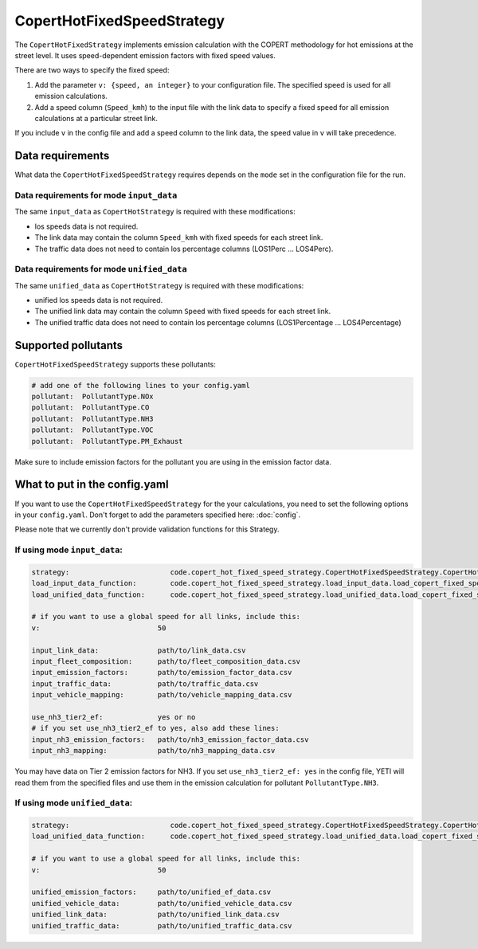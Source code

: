 CopertHotFixedSpeedStrategy
===========================

The ``CopertHotFixedStrategy`` implements emission calculation with the COPERT methodology
for hot emissions at the street level. It uses speed-dependent emission factors with fixed
speed values.

There are two ways to specify the fixed speed:

1. Add the parameter ``v: {speed, an integer}`` to your configuration file. The specified speed
   is used for all emission calculations.
2. Add a speed column (``Speed_kmh``) to the input file with the link data to specify a fixed
   speed for all emission calculations at a particular street link.

If you include ``v`` in the config file and add a speed column to the link data, the speed value in
``v`` will take precedence.

Data requirements
-----------------
What data the ``CopertHotFixedSpeedStrategy`` requires depends on the ``mode`` set in the configuration file for the run.

Data requirements for mode ``input_data``
'''''''''''''''''''''''''''''''''''''''''

The same ``input_data`` as ``CopertHotStrategy`` is required with these modifications:

- los speeds data is not required.
- The link data may contain the column ``Speed_kmh`` with fixed speeds for each street link.
- The traffic data does not need to contain los percentage columns (LOS1Perc ... LOS4Perc).

Data requirements for mode ``unified_data``
'''''''''''''''''''''''''''''''''''''''''''

The same ``unified_data`` as ``CopertHotStrategy`` is required with these modifications:

- unified los speeds data is not required.
- The unified link data may contain the column ``Speed`` with fixed speeds for each street link.
- The unified traffic data does not need to contain los percentage columns (LOS1Percentage ... LOS4Percentage)

Supported pollutants
--------------------

``CopertHotFixedSpeedStrategy`` supports these pollutants:

.. code-block:: yaml

    # add one of the following lines to your config.yaml
    pollutant:  PollutantType.NOx
    pollutant:  PollutantType.CO
    pollutant:  PollutantType.NH3
    pollutant:  PollutantType.VOC
    pollutant:  PollutantType.PM_Exhaust

Make sure to include emission factors for the pollutant you are using in the emission factor data.

What to put in the config.yaml
------------------------------
If you want to use the ``CopertHotFixedSpeedStrategy`` for the your calculations, you need to set
the following options in your ``config.yaml``.
Don't forget to add the parameters specified here: :doc:`config`.

Please note that we currently don't provide validation functions for this Strategy.

If using mode ``input_data``:
'''''''''''''''''''''''''''''

.. code-block:: yaml

    strategy:                        code.copert_hot_fixed_speed_strategy.CopertHotFixedSpeedStrategy.CopertHotFixedSpeedStrategy
    load_input_data_function:        code.copert_hot_fixed_speed_strategy.load_input_data.load_copert_fixed_speed_input_data
    load_unified_data_function:      code.copert_hot_fixed_speed_strategy.load_unified_data.load_copert_fixed_speed_unified_data

    # if you want to use a global speed for all links, include this:
    v:                            50

    input_link_data:              path/to/link_data.csv
    input_fleet_composition:      path/to/fleet_composition_data.csv
    input_emission_factors:       path/to/emission_factor_data.csv
    input_traffic_data:           path/to/traffic_data.csv
    input_vehicle_mapping:        path/to/vehicle_mapping_data.csv

    use_nh3_tier2_ef:             yes or no
    # if you set use_nh3_tier2_ef to yes, also add these lines:
    input_nh3_emission_factors:   path/to/nh3_emission_factor_data.csv
    input_nh3_mapping:            path/to/nh3_mapping_data.csv

You may have data on Tier 2 emission factors for NH3. If you set ``use_nh3_tier2_ef: yes`` in the config file,
YETI will read them from the specified files and use them in the emission calculation for pollutant ``PollutantType.NH3``.

If using mode ``unified_data``:
'''''''''''''''''''''''''''''''

.. code-block:: yaml

    strategy:                        code.copert_hot_fixed_speed_strategy.CopertHotFixedSpeedStrategy.CopertHotFixedSpeedStrategy
    load_unified_data_function:      code.copert_hot_fixed_speed_strategy.load_unified_data.load_copert_fixed_speed_unified_data

    # if you want to use a global speed for all links, include this:
    v:                            50

    unified_emission_factors:     path/to/unified_ef_data.csv
    unified_vehicle_data:         path/to/unified_vehicle_data.csv
    unified_link_data:            path/to/unified_link_data.csv
    unified_traffic_data:         path/to/unified_traffic_data.csv
